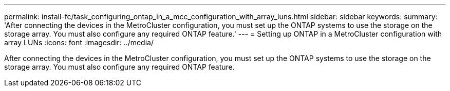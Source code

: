 ---
permalink: install-fc/task_configuring_ontap_in_a_mcc_configuration_with_array_luns.html
sidebar: sidebar
keywords: 
summary: 'After connecting the devices in the MetroCluster configuration, you must set up the ONTAP systems to use the storage on the storage array. You must also configure any required ONTAP feature.'
---
= Setting up ONTAP in a MetroCluster configuration with array LUNs
:icons: font
:imagesdir: ../media/

[.lead]
After connecting the devices in the MetroCluster configuration, you must set up the ONTAP systems to use the storage on the storage array. You must also configure any required ONTAP feature.
